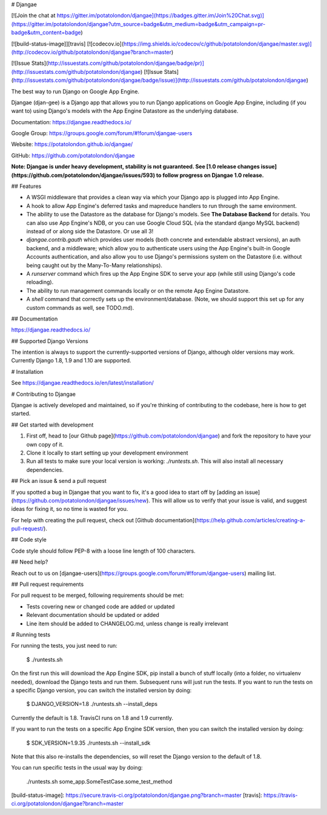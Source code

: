 # Djangae

[![Join the chat at https://gitter.im/potatolondon/djangae](https://badges.gitter.im/Join%20Chat.svg)](https://gitter.im/potatolondon/djangae?utm_source=badge&utm_medium=badge&utm_campaign=pr-badge&utm_content=badge)

[![build-status-image]][travis] [![codecov.io](https://img.shields.io/codecov/c/github/potatolondon/djangae/master.svg)](http://codecov.io/github/potatolondon/djangae?branch=master)

[![Issue Stats](http://issuestats.com/github/potatolondon/djangae/badge/pr)](http://issuestats.com/github/potatolondon/djangae) [![Issue Stats](http://issuestats.com/github/potatolondon/djangae/badge/issue)](http://issuestats.com/github/potatolondon/djangae)

The best way to run Django on Google App Engine.

Djangae (djan-gee) is a Django app that allows you to run Django applications on Google App Engine, including (if you
want to) using Django's models with the App Engine Datastore as the underlying database.

Documentation: https://djangae.readthedocs.io/

Google Group: https://groups.google.com/forum/#!forum/djangae-users

Website: https://potatolondon.github.io/djangae/

GitHub: https://github.com/potatolondon/djangae

**Note: Djangae is under heavy development, stability is not guaranteed. See [1.0 release changes issue](https://github.com/potatolondon/djangae/issues/593) to follow progress on Djangae 1.0 release.**

## Features

* A WSGI middleware that provides a clean way via which your Django app is plugged into App Engine.
* A hook to allow App Engine's deferred tasks and mapreduce handlers to run through the same environment.
* The ability to use the Datastore as the database for Django's models.  See **The Database Backend** for details.
  You can also use App Engine's NDB, or you can use Google Cloud SQL (via the standard django MySQL backend) instead of
  or along side the Datastore. Or use all 3!
* `djangae.contrib.gauth` which provides user models (both concrete and extendable abstract versions), an auth backend, and a middleware; which allow you to authenticate users using the App Engine's built-in Google Accounts authentication, and also allow you to use Django's permissions system on the Datastore (i.e. without being caught out by the Many-To-Many relationships).
* A `runserver` command which fires up the App Engine SDK to serve your app (while still using Django's code reloading).
* The ability to run management commands locally or on the remote App Engine Datastore.
* A `shell` command that correctly sets up the environment/database. (Note, we should support this set up for any
  custom commands as well, see TODO.md).

## Documentation

https://djangae.readthedocs.io/

## Supported Django Versions

The intention is always to support the currently-supported versions of Django, although older versions may work. Currently
Django 1.8, 1.9 and 1.10 are supported.

# Installation

See https://djangae.readthedocs.io/en/latest/installation/


# Contributing to Djangae

Djangae is actively developed and maintained, so if you're thinking of contributing to the codebase, here is how to get started.

## Get started with development

1. First off, head to [our Github page](https://github.com/potatolondon/djangae) and fork the repository to have your own copy of it.
2. Clone it locally to start setting up your development environment
3. Run all tests to make sure your local version is working: `./runtests.sh`. This will also install all necessary dependencies.

## Pick an issue & send a pull request

If you spotted a bug in Djangae that you want to fix, it's a good idea to start
off by [adding an issue](https://github.com/potatolondon/djangae/issues/new).
This will allow us to verify that your issue is valid, and suggest ideas for fixing it, so
no time is wasted for you.

For help with creating the pull request, check out [Github documentation](https://help.github.com/articles/creating-a-pull-request/).

## Code style

Code style should follow PEP-8 with a loose line length of 100 characters.

## Need help?

Reach out to us on [djangae-users](https://groups.google.com/forum/#!forum/djangae-users) mailing list.

## Pull request requirements

For pull request to be merged, following requirements should be met:

- Tests covering new or changed code are added or updated
- Relevant documentation should be updated or added
- Line item should be added to CHANGELOG.md, unless change is really irrelevant

# Running tests

For running the tests, you just need to run:

    $ ./runtests.sh

On the first run this will download the App Engine SDK, pip install a bunch of stuff locally (into a folder, no virtualenv needed), download the Django tests and run them.  Subsequent runs will just run the tests. If you want to run the tests on a specific Django version, you can switch the installed version by doing:

    $ DJANGO_VERSION=1.8 ./runtests.sh --install_deps

Currently the default is 1.8. TravisCI runs on 1.8 and 1.9 currently.

If you want to run the tests on a specific App Engine SDK version, then you can switch the installed version by doing:

    $ SDK_VERSION=1.9.35 ./runtests.sh --install_sdk

Note that this also re-installs the dependencies, so will reset the Django version to the default of 1.8.



You can run specific tests in the usual way by doing:

    ./runtests.sh some_app.SomeTestCase.some_test_method


[build-status-image]: https://secure.travis-ci.org/potatolondon/djangae.png?branch=master
[travis]: https://travis-ci.org/potatolondon/djangae?branch=master


